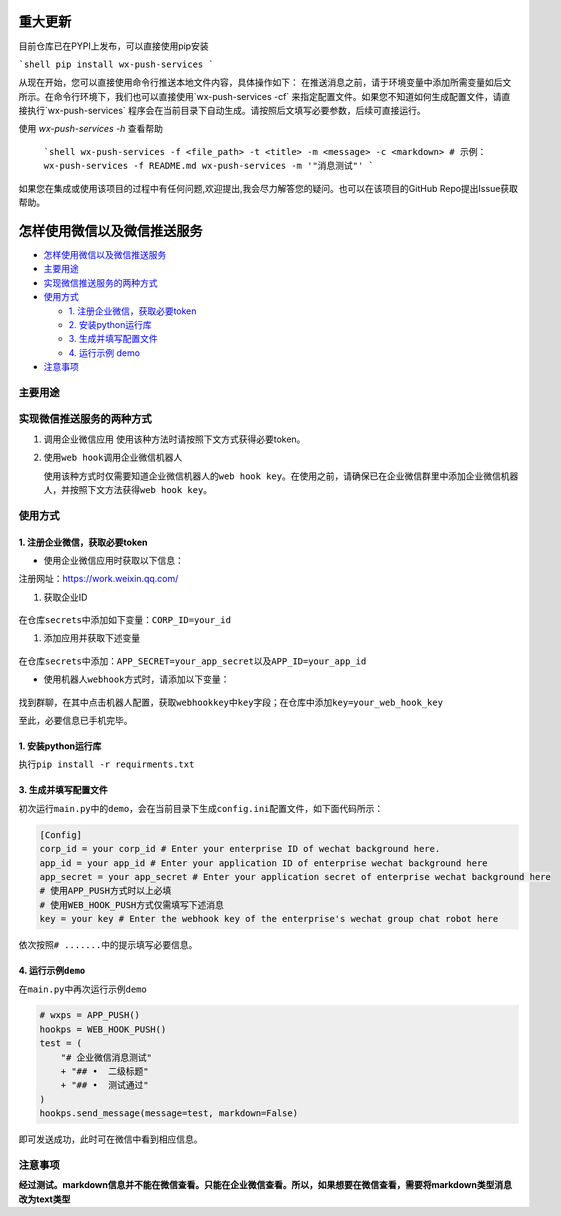 
.. image:: https://img.shields.io/pypi/pyversions/WX-Push-Services?style=plastic
   :alt: PyPI - Python Version

.. image:: https://img.shields.io/pypi/dm/WX-Push-Services
   :alt: PyPI - Downloads

.. image:: https://img.shields.io/pypi/status/WX-Push-Services
   :alt: PyPI - Status

.. image:: https://img.shields.io/pypi/l/WX-Push-Services
   :alt: PyPI - License
   
.. image:: https://img.shields.io/github/issues-search?query=WX-Push-Services
   :alt: GitHub issue custom search

重大更新
==========
目前仓库已在PYPI上发布，可以直接使用pip安装

```shell
pip install wx-push-services
```

从现在开始，您可以直接使用命令行推送本地文件内容，具体操作如下：
在推送消息之前，请于环境变量中添加所需变量如后文所示。在命令行环境下，我们也可以直接使用`wx-push-services -cf` 来指定配置文件。如果您不知道如何生成配置文件，请直接执行`wx-push-services` 程序会在当前目录下自动生成。请按照后文填写必要参数，后续可直接运行。

使用 `wx-push-services -h` 查看帮助

  ```shell
  wx-push-services -f <file_path> -t <title> -m <message> -c <markdown>
  # 示例：
  wx-push-services -f README.md
  wx-push-services -m '"消息测试"'
  ```

如果您在集成或使用该项目的过程中有任何问题,欢迎提出,我会尽力解答您的疑问。也可以在该项目的GitHub Repo提出Issue获取帮助。


怎样使用微信以及微信推送服务
============================

-  `怎样使用微信以及微信推送服务 <#怎样使用微信以及微信推送服务>`__
-  `主要用途 <#主要用途>`__
-  `实现微信推送服务的两种方式 <#实现微信推送服务的两种方式>`__
-  `使用方式 <#使用方式>`__

   -  `1. 注册企业微信，获取必要token <#1-注册企业微信获取必要token>`__
   -  `2. 安装python运行库 <#2-安装python运行库>`__
   -  `3. 生成并填写配置文件 <#3-生成并填写配置文件>`__
   -  `4. 运行示例 demo <#4-运行示例demo>`__
-  `注意事项 <#注意事项>`__

主要用途
--------
实现微信推送服务的两种方式
--------------------------

1. 调用企业微信应用 使用该种方法时请按照下文方式获得必要token。
2. 使用\ ``web hook``\ 调用企业微信机器人

   使用该种方式时仅需要知道企业微信机器人的\ ``web hook key``\ 。在使用之前，请确保已在企业微信群里中添加企业微信机器人，并按照下文方法获得\ ``web hook key``\ 。

使用方式
--------------------------

1. 注册企业微信，获取必要token
~~~~~~~~~~~~~~~~~~~~~~~~~~~~~~

-  使用企业微信应用时获取以下信息：

注册网址：https://work.weixin.qq.com/

1. 获取企业ID


.. figure:: https://s2.loli.net/2023/02/25/9V3l5IGvZiFqMRu.png



在仓库\ ``secrets``\ 中添加如下变量：\ ``CORP_ID=your_id``\

1. 添加应用并获取下述变量

.. figure:: https://s2.loli.net/2023/02/25/XaTm65MjOE3A8iJ.png


.. figure:: https://s2.loli.net/2023/02/25/bkJGwyzZfgIOa7R.png


在仓库\ ``secrets``\ 中添加：\ ``APP_SECRET=your_app_secret``\ 以及\ ``APP_ID=your_app_id``

-  使用机器人\ ``webhook``\ 方式时，请添加以下变量：

.. figure:: https://s2.loli.net/2023/02/25/gOtL3dmJqpBDWIh.png


.. figure:: https://s2.loli.net/2023/02/25/bghHpI3UDvq29lM.png


找到群聊，在其中点击机器人配置，获取\ ``webhookkey``\ 中\ ``key``\ 字段；在仓库中添加\ ``key=your_web_hook_key``\

至此，必要信息已手机完毕。

1. 安装python运行库
~~~~~~~~~~~~~~~~~~~

执行\ ``pip install -r requirments.txt``\



3. 生成并填写配置文件
~~~~~~~~~~~~~~~~~~~~~

初次运行\ ``main.py``\ 中的\ ``demo``\ ，会在当前目录下生成\ ``config.ini``\ 配置文件，如下面代码所示：

.. code:: ini

    [Config]
    corp_id = your corp_id # Enter your enterprise ID of wechat background here.
    app_id = your app_id # Enter your application ID of enterprise wechat background here
    app_secret = your app_secret # Enter your application secret of enterprise wechat background here
    # 使用APP_PUSH方式时以上必填
    # 使用WEB_HOOK_PUSH方式仅需填写下述消息
    key = your key # Enter the webhook key of the enterprise's wechat group chat robot here

依次按照\ ``# .......``\ 中的提示填写必要信息。

4. 运行示例\ ``demo``\
~~~~~~~~~~~~~~~~~~~~~~

在\ ``main.py``\ 中再次运行示例\ ``demo``\

.. code:: python

        # wxps = APP_PUSH()
        hookps = WEB_HOOK_PUSH()
        test = (
            "# 企业微信消息测试"
            + "## •  二级标题"
            + "## •  测试通过"
        )
        hookps.send_message(message=test, markdown=False)

即可发送成功，此时可在微信中看到相应信息。

注意事项
---------
**经过测试。markdown信息并不能在微信查看。只能在企业微信查看。所以，如果想要在微信查看，需要将markdown类型消息改为text类型**

